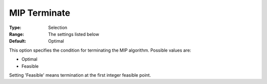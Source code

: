 .. _KNITRO_MIP_-_MIP_Terminate:


MIP Terminate
=============



:Type:	Selection	
:Range:	The settings listed below	
:Default:	Optimal	



This option specifies the condition for terminating the MIP algorithm. Possible values are:



*	Optimal
*	Feasible




Setting 'Feasible' means termination at the first integer feasible point.

